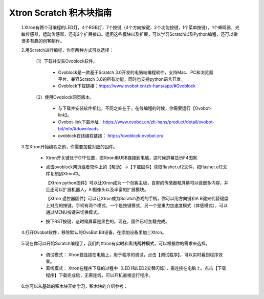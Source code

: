 Xtron Scratch 积木块指南
========================

 1.Xtron有两个可编程的LED灯，4个RGB灯，7个按键（4个方向按键，2个功能按键，1个菜单按键），1个蜂鸣器，光敏传感器，运动传感器，还有2个扩展接口。运用这些模块以及扩展，可以学习Scratch以及Python编程，还可以做很多有趣的创客制作。
              
 2.用Scratch进行编程，你有两种方式可以选择：
 
    （1）下载并安装Ovoblock软件。
 
      * Ovoblock是一款基于Scratch 3.0开发的电脑端编程软件，支持Mac、PC和浏览器平台，兼容Scratch 3.0的所有功能，同时也支持python语言开发。

      * Ovoblock下载链接：https://www.ovobot.cn/zh-hans/app/#Ovoblock
   
    （2）使用Ovoblock网页版本。

      * 与下载并安装软件相比，不同之处在于，在线编程的时候，你需要运行【Ovobot-link】。

      * Ovobot-link下载地址：https://www.ovobot.cn/zh-hans/product/detail/ovobot-bit/info/#downloads

      * ovoblock在线编程链接： https://ovoblock.ovobot.cn/


 3.在Xtron开始编程之前，你需要加载对应的固件。

    * Xtron开关键处于OFF位置，把Xtron用USB连接到电脑，这时候屏幕显示F4图案.

    .. image:: images/F4.png

    * 点击ovoblock网页或者软件上的【帮助】->【下载固件】获取flasher.uf2文件，把flasher.uf2文件复制到Xtron中。

      【Xtron python固件】可以让Xtron成为一个创客主板，自带的传感器和屏幕可以做很多内容，并且还可以扩展机器人，AI摄像头以及丰富的扩展模块。

      【Xtron 遥控器固件】可以让Xtron成为Scratch游戏的手柄，你可以用方向键和A B键来代替键盘上对应的按键。手柄有两个模式，一个是按键模式，另一个是重力加速度模式（体感模式），可以通过MENU按键来切换模式。

    * 按下RST按键，这时候屏幕是黑色的。现在，固件已经加载完成。

 4.打开Ovobot软件，移除默认的OvoBot Bit设备，在添加设备里加上Xtron。
    
    .. image:: images/index.gif

 5.现在你可以开始Scratch编程了，我们的Xtron有实时和离线两种模式，可以根据你的需求来选择。
    
    * 调试模式： Xtron要连接在电脑上，用于程序的调试，点击【调试程序】，可以实时看到程序效果。
    * 离线模式： Xtron在程序下载的过程中（LED1和LED2交替闪烁），需连接在电脑上。点击【下载程序】下载完成后，无需连线，可以开机直接运行程序。
     
    .. image:: images/index2.gif

 6.你可以从基础的积木块开始学习，积木块的介绍参考：

    .. toctree::
        :maxdepth: 1

        block_basic
        block_robot
        block_MU
        block_extend_basic
